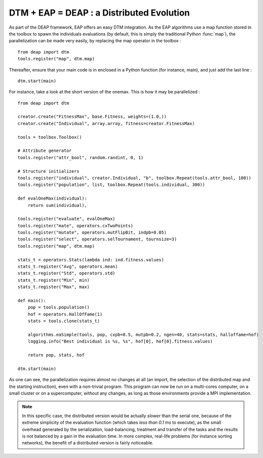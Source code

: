 .. _dtm_onemax:

==========================================
DTM + EAP = DEAP : a Distributed Evolution
==========================================

As part of the DEAP framework, EAP offers an easy DTM integration. As the EAP algorithms use a map function stored in the toolbox to spawn the individuals evaluations (by default, this is simply the traditional Python :func:`map`), the parallelization can be made very easily, by replacing the map operator in the toolbox : ::
    
    from deap import dtm
    tools.register("map", dtm.map)
    
Thereafter, ensure that your main code is in enclosed in a Python function (for instance, main), and just add the last line : ::
    
    dtm.start(main)
    
For instance, take a look at the short version of the onemax. This is how it may be parallelized : ::
    
    from deap import dtm
    
    creator.create("FitnessMax", base.Fitness, weights=(1.0,))
    creator.create("Individual", array.array, fitness=creator.FitnessMax)

    tools = toolbox.Toolbox()

    # Attribute generator
    tools.register("attr_bool", random.randint, 0, 1)

    # Structure initializers
    tools.register("individual", creator.Individual, "b", toolbox.Repeat(tools.attr_bool, 100))
    tools.register("population", list, toolbox.Repeat(tools.individual, 300))

    def evalOneMax(individual):
        return sum(individual),

    tools.register("evaluate", evalOneMax)
    tools.register("mate", operators.cxTwoPoints)
    tools.register("mutate", operators.mutFlipBit, indpb=0.05)
    tools.register("select", operators.selTournament, tournsize=3)
    tools.register("map", dtm.map)

    stats_t = operators.Stats(lambda ind: ind.fitness.values)
    stats_t.register("Avg", operators.mean)
    stats_t.register("Std", operators.std)
    stats_t.register("Min", min)
    stats_t.register("Max", max)

    def main():
        pop = tools.population()
        hof = operators.HallOfFame(1)
        stats = tools.clone(stats_t)

        algorithms.eaSimple(tools, pop, cxpb=0.5, mutpb=0.2, ngen=40, stats=stats, halloffame=hof)
        logging.info("Best individual is %s, %s", hof[0], hof[0].fitness.values)
        
        return pop, stats, hof

    dtm.start(main)

As one can see, the parallelization requires almost no changes at all (an import, the selection of the distributed map and the starting instruction), even with a non-trivial program. This program can now be run on a multi-cores computer, on a small cluster or on a supercomputer, without any changes, as long as those environments provide a MPI implementation.

.. note::
    In this specific case, the distributed version would be actually *slower* than the serial one, because of the extreme simplicity of the evaluation function (which takes *less than 0.1 ms* to execute), as the small overhead generated by the serialization, load-balancing, treatment and transfer of the tasks and the results is not balanced by a gain in the evaluation time. In more complex, real-life problems (for instance sorting networks), the benefit of a distributed version is fairly noticeable.
    